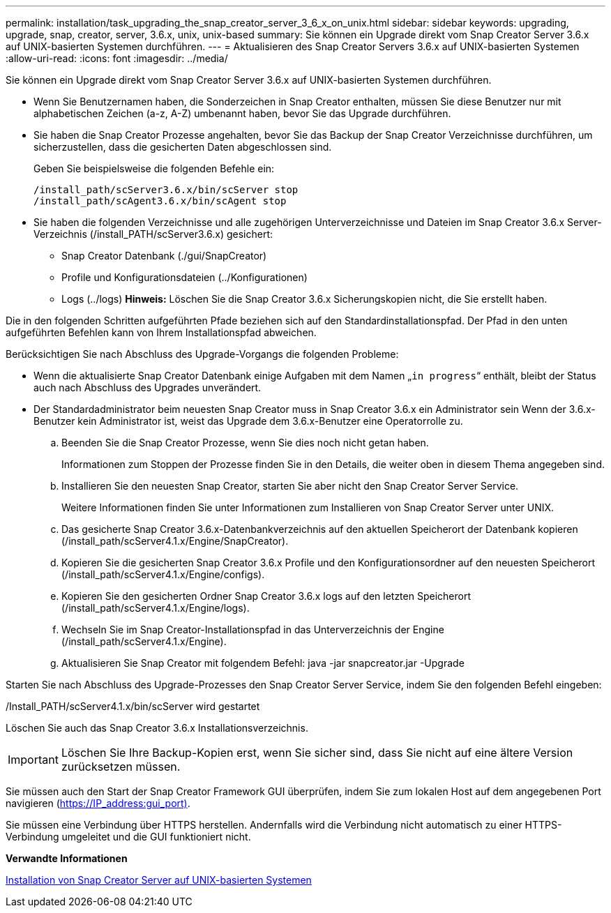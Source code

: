 ---
permalink: installation/task_upgrading_the_snap_creator_server_3_6_x_on_unix.html 
sidebar: sidebar 
keywords: upgrading, upgrade, snap, creator, server, 3.6.x, unix, unix-based 
summary: Sie können ein Upgrade direkt vom Snap Creator Server 3.6.x auf UNIX-basierten Systemen durchführen. 
---
= Aktualisieren des Snap Creator Servers 3.6.x auf UNIX-basierten Systemen
:allow-uri-read: 
:icons: font
:imagesdir: ../media/


[role="lead"]
Sie können ein Upgrade direkt vom Snap Creator Server 3.6.x auf UNIX-basierten Systemen durchführen.

* Wenn Sie Benutzernamen haben, die Sonderzeichen in Snap Creator enthalten, müssen Sie diese Benutzer nur mit alphabetischen Zeichen (a-z, A-Z) umbenannt haben, bevor Sie das Upgrade durchführen.
* Sie haben die Snap Creator Prozesse angehalten, bevor Sie das Backup der Snap Creator Verzeichnisse durchführen, um sicherzustellen, dass die gesicherten Daten abgeschlossen sind.
+
Geben Sie beispielsweise die folgenden Befehle ein:

+
[listing]
----
/install_path/scServer3.6.x/bin/scServer stop
/install_path/scAgent3.6.x/bin/scAgent stop
----
* Sie haben die folgenden Verzeichnisse und alle zugehörigen Unterverzeichnisse und Dateien im Snap Creator 3.6.x Server-Verzeichnis (/install_PATH/scServer3.6.x) gesichert:
+
** Snap Creator Datenbank (./gui/SnapCreator)
** Profile und Konfigurationsdateien (../Konfigurationen)
** Logs (../logs) *Hinweis:* Löschen Sie die Snap Creator 3.6.x Sicherungskopien nicht, die Sie erstellt haben.




Die in den folgenden Schritten aufgeführten Pfade beziehen sich auf den Standardinstallationspfad. Der Pfad in den unten aufgeführten Befehlen kann von Ihrem Installationspfad abweichen.

Berücksichtigen Sie nach Abschluss des Upgrade-Vorgangs die folgenden Probleme:

* Wenn die aktualisierte Snap Creator Datenbank einige Aufgaben mit dem Namen „`in progress`“ enthält, bleibt der Status auch nach Abschluss des Upgrades unverändert.
* Der Standardadministrator beim neuesten Snap Creator muss in Snap Creator 3.6.x ein Administrator sein Wenn der 3.6.x-Benutzer kein Administrator ist, weist das Upgrade dem 3.6.x-Benutzer eine Operatorrolle zu.
+
.. Beenden Sie die Snap Creator Prozesse, wenn Sie dies noch nicht getan haben.
+
Informationen zum Stoppen der Prozesse finden Sie in den Details, die weiter oben in diesem Thema angegeben sind.

.. Installieren Sie den neuesten Snap Creator, starten Sie aber nicht den Snap Creator Server Service.
+
Weitere Informationen finden Sie unter Informationen zum Installieren von Snap Creator Server unter UNIX.

.. Das gesicherte Snap Creator 3.6.x-Datenbankverzeichnis auf den aktuellen Speicherort der Datenbank kopieren (/install_path/scServer4.1.x/Engine/SnapCreator).
.. Kopieren Sie die gesicherten Snap Creator 3.6.x Profile und den Konfigurationsordner auf den neuesten Speicherort (/install_path/scServer4.1.x/Engine/configs).
.. Kopieren Sie den gesicherten Ordner Snap Creator 3.6.x logs auf den letzten Speicherort (/install_path/scServer4.1.x/Engine/logs).
.. Wechseln Sie im Snap Creator-Installationspfad in das Unterverzeichnis der Engine (/install_path/scServer4.1.x/Engine).
.. Aktualisieren Sie Snap Creator mit folgendem Befehl: java -jar snapcreator.jar -Upgrade




Starten Sie nach Abschluss des Upgrade-Prozesses den Snap Creator Server Service, indem Sie den folgenden Befehl eingeben:

/Install_PATH/scServer4.1.x/bin/scServer wird gestartet

Löschen Sie auch das Snap Creator 3.6.x Installationsverzeichnis.


IMPORTANT: Löschen Sie Ihre Backup-Kopien erst, wenn Sie sicher sind, dass Sie nicht auf eine ältere Version zurücksetzen müssen.

Sie müssen auch den Start der Snap Creator Framework GUI überprüfen, indem Sie zum lokalen Host auf dem angegebenen Port navigieren (https://IP_address:gui_port)[].

Sie müssen eine Verbindung über HTTPS herstellen. Andernfalls wird die Verbindung nicht automatisch zu einer HTTPS-Verbindung umgeleitet und die GUI funktioniert nicht.

*Verwandte Informationen*

xref:task_installing_the_snap_creator_server_on_unix.adoc[Installation von Snap Creator Server auf UNIX-basierten Systemen]
